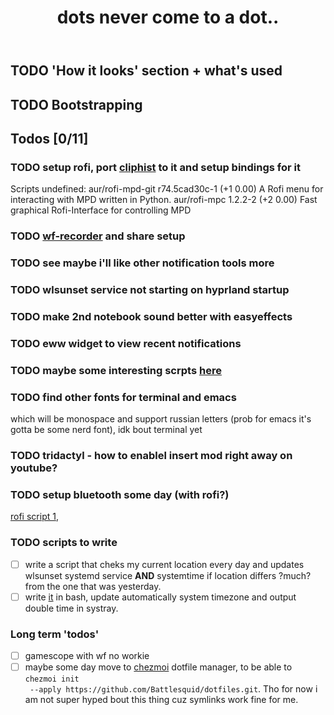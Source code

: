 #+title: dots never come to a dot..

** TODO 'How it looks' section + what's used
** TODO Bootstrapping

** Todos [0/11]
*** TODO setup rofi, port [[https://github.com/sentriz/cliphist][cliphist]] to it and setup bindings for it
Scripts undefined:
aur/rofi-mpd-git r74.5cad30c-1 (+1 0.00)
    A Rofi menu for interacting with MPD written in Python.
aur/rofi-mpc 1.2.2-2 (+2 0.00)
    Fast graphical Rofi-Interface for controlling MPD
*** TODO [[https://github.com/ammen99/wf-recorder][wf-recorder]] and share setup
*** TODO see maybe i'll like other notification tools more
*** TODO wlsunset service not starting on hyprland startup
*** TODO make 2nd notebook sound better with easyeffects
*** TODO eww widget to view recent notifications
*** TODO maybe some interesting scrpts [[https://github.com/justchokingaround/dotfiles/tree/main/scripts][here]]
*** TODO find other fonts for terminal and emacs
which will be monospace and support russian letters (prob for emacs it's gotta
be some nerd font), idk bout terminal yet
*** TODO tridactyl - how to enablel insert mod right away on youtube?
*** TODO setup bluetooth some day (with rofi?)
[[https://github.com/nickclyde/rofi-bluetooth][rofi script 1]],
*** TODO scripts to write
- [ ] write a script that cheks my current location every day and updates wlsunset
  systemd service *AND* systemtime if location differs ?much? from the one that
  was yesterday.
- [ ] write [[https://github.com/cdown/tzupdate/blob/develop/tzupdate.py][it]] in bash, update automatically system timezone and output double time
  in systray.

*** Long term 'todos'
- [ ] gamescope with wf no workie
- [ ] maybe some day move to [[https://www.chezmoi.io/#i-like-chezmoi-how-do-i-say-thanks][chezmoi]] dotfile manager, to be able to ~chezmoi init
  --apply https://github.com/Battlesquid/dotfiles.git~. Tho for now i am not
  super hyped bout this thing cuz symlinks work fine for me.
